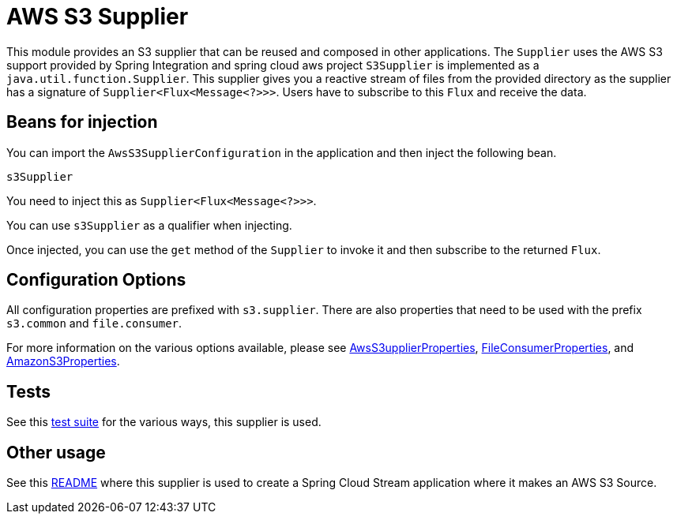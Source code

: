 # AWS S3 Supplier

This module provides an S3 supplier that can be reused and composed in other applications.
The `Supplier` uses the AWS S3 support provided by Spring Integration and spring cloud aws project
`S3Supplier` is implemented as a `java.util.function.Supplier`.
This supplier gives you a reactive stream of files from the provided directory as the supplier has a signature of `Supplier<Flux<Message<?>>>`.
Users have to subscribe to this `Flux` and receive the data.

## Beans for injection

You can import the `AwsS3SupplierConfiguration` in the application and then inject the following bean.

`s3Supplier`

You need to inject this as `Supplier<Flux<Message<?>>>`.

You can use `s3Supplier` as a qualifier when injecting.

Once injected, you can use the `get` method of the `Supplier` to invoke it and then subscribe to the returned `Flux`.

## Configuration Options

All configuration properties are prefixed with `s3.supplier`.
There are also properties that need to be used with the prefix `s3.common` and `file.consumer`.

For more information on the various options available, please see link:src/main/java/org/springframework/cloud/fn/supplier/s3/AwsS3SupplierProperties.java[AwsS3upplierProperties],
link:../../common/file-common/src/main/java/org/springframework/cloud/fn/common/file/FileConsumerProperties.java[FileConsumerProperties], and
link:../../common/aws-s3-common/src/main/java/org/springframework/cloud/fn/common/aws/s3/AmazonS3Properties.java[AmazonS3Properties].

## Tests

See this link:src/test/java/org/springframework/cloud/fn/supplier/s3[test suite] for the various ways, this supplier is used.

## Other usage

See this https://github.com/spring-cloud/stream-applications/blob/master/applications/source/s3-source/README.adoc[README] where this supplier is used to create a Spring Cloud Stream application where it makes an AWS S3 Source.